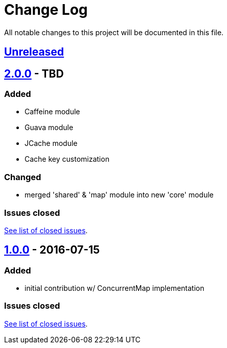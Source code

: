 = Change Log
:milestone: https://github.com/sebhoss/memoization.java/milestone

All notable changes to this project will be documented in this file.

== link:++https://github.com/sebhoss/memoization.java/compare/memoization.java-1.0.0-20160715205956...master++[Unreleased]

== link:++https://github.com/sebhoss/memoization.java/compare/memoization.java-1.0.0-20160715205956...master++[2.0.0] - TBD

=== Added

* Caffeine module
* Guava module
* JCache module
* Cache key customization

=== Changed

* merged 'shared' & 'map' module into new 'core' module

=== Issues closed

link:{milestone}/2?closed=1[See list of closed issues].


== link:++https://github.com/sebhoss/memoization.java/compare/ad369f6c589569f2d153c14c21f1872df0687111...memoization.java-1.0.0-20160715205956++[1.0.0] - 2016-07-15

=== Added

* initial contribution w/ ConcurrentMap implementation

=== Issues closed

link:{milestone}/1?closed=1[See list of closed issues].
